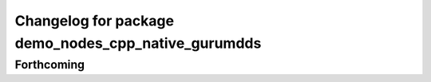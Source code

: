 ^^^^^^^^^^^^^^^^^^^^^^^^^^^^^^^^^^^^^^^^^^^^^^^^^^^^
Changelog for package demo_nodes_cpp_native_gurumdds
^^^^^^^^^^^^^^^^^^^^^^^^^^^^^^^^^^^^^^^^^^^^^^^^^^^^

Forthcoming
-----------
